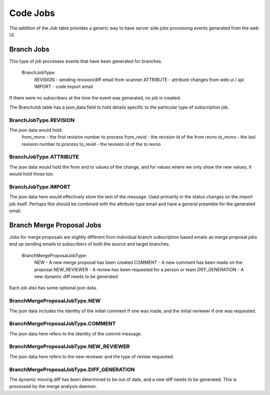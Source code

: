 Code Jobs
=========

The addition of the Job table provides a generic way to have server side jobs
processing events generated from the web UI.

Branch Jobs
-----------

This type of job processes events that have been generated for branches.

 BranchJobType:
   REVISION - sending revision/diff email from scanner
   ATTRIBUTE - attribute changes from web ui / api
   IMPORT - code import email

If there were no subscribers at the time the event was generated, no job is
created.

The BranchJob table has a json_data field to hold details specific
to the particular type of subscription job.

BranchJobType.REVISION
......................

The json data would hold:
  from_revno - the first revision number to process
  from_revid - the revision id of the from revno
  to_revno - the last revision number to process
  to_revid - the revision id of the to revno

BranchJobType.ATTRIBUTE
.......................

The json data would hold the from and to values of the change, and for values
where we only show the new values, it would hold those too.

BranchJobType.IMPORT
....................

The json data here would effectively store the text of the message.  Used
primarily in the status changes on the import job itself.  Perhaps this should
be combined with the attribute type email and have a general preamble for the
generated email.

Branch Merge Proposal Jobs
--------------------------

Jobs for merge proposals are slightly different from individual branch
subscription based emails as merge proposal jobs end up sending emails to
subscribers of both the source and target branches.

  BranchMergeProposalJobType:
    NEW - A new merge proposal has been created
    COMMENT - A new comment has been made on the proposal
    NEW_REVIEWER - A review has been requested for a person or team
    DIFF_GENERATION - A new dynamic diff needs to be generated

Each job also has some optional json data.

BranchMergeProposalJobType.NEW
..............................

The json data includes the identity of the initial comment if one was made,
and the initial reviewer if one was requested.


BranchMergeProposalJobType.COMMENT
..................................

The json data here refers to the identity of the commit message.

BranchMergeProposalJobType.NEW_REVIEWER
.......................................

The json data here refers to the new reviewer and the type of review
requested.

BranchMergeProposalJobType.DIFF_GENERATION
..........................................

The dynamic moving diff has been determined to be out of date, and a new diff
needs to be generated.  This is processed by the merge analysis daemon.

